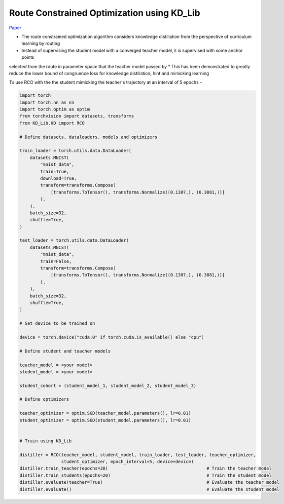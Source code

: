 ===========================================
Route Constrained Optimization using KD_Lib
===========================================

`Paper <https://arxiv.org/abs/1904.09149>`_

* The route constrained optimization algorithm considers knowledge distillation from the perspective of curriculum learning by routing
* Instead of supervising the student model with a converged teacher model, it is supervised with some anchor points
selected from the route in parameter space that the teacher model passed by
* This has been demonstrated to greatly reduce the lower bound of congruence loss for knowledge distillation, hint and mimicking learning


.. image:: ../../assets/RCO.png
  :width: 400

To use RCO with the the student mimicking the teacher's trajectory at an interval of 5 epochs -

.. code-block:: python

    import torch
    import torch.nn as nn
    import torch.optim as optim
    from torchvision import datasets, transforms
    from KD_Lib.KD import RCO

    # Define datasets, dataloaders, models and optimizers

    train_loader = torch.utils.data.DataLoader(
        datasets.MNIST(
            "mnist_data",
            train=True,
            download=True,
            transform=transforms.Compose(
                [transforms.ToTensor(), transforms.Normalize((0.1307,), (0.3081,))]
            ),
        ),
        batch_size=32,
        shuffle=True,
    )

    test_loader = torch.utils.data.DataLoader(
        datasets.MNIST(
            "mnist_data",
            train=False,
            transform=transforms.Compose(
                [transforms.ToTensor(), transforms.Normalize((0.1307,), (0.3081,))]
            ),
        ),
        batch_size=32,
        shuffle=True,
    )

    # Set device to be trained on

    device = torch.device("cuda:0" if torch.cuda.is_available() else "cpu")

    # Define student and teacher models

    teacher_model = <your model>
    student_model = <your model>

    student_cohort = (student_model_1, student_model_2, student_model_3)

    # Define optimizers

    teacher_optimizer = optim.SGD(teacher_model.parameters(), lr=0.01)
    student_optimizer = optim.SGD(student_model.parameters(), lr=0.01)


    # Train using KD_Lib

    distiller = RCO(teacher_model, student_model, train_loader, test_loader, teacher_optimizer, 
                    student_optimizer, epoch_interval=5, device=device)  
    distiller.train_teacher(epochs=20)                                      # Train the teacher model
    distiller.train_students(epochs=20)                                     # Train the student model
    distiller.evaluate(teacher=True)                                        # Evaluate the teacher model
    distiller.evaluate()                                                    # Evaluate the student model
    


